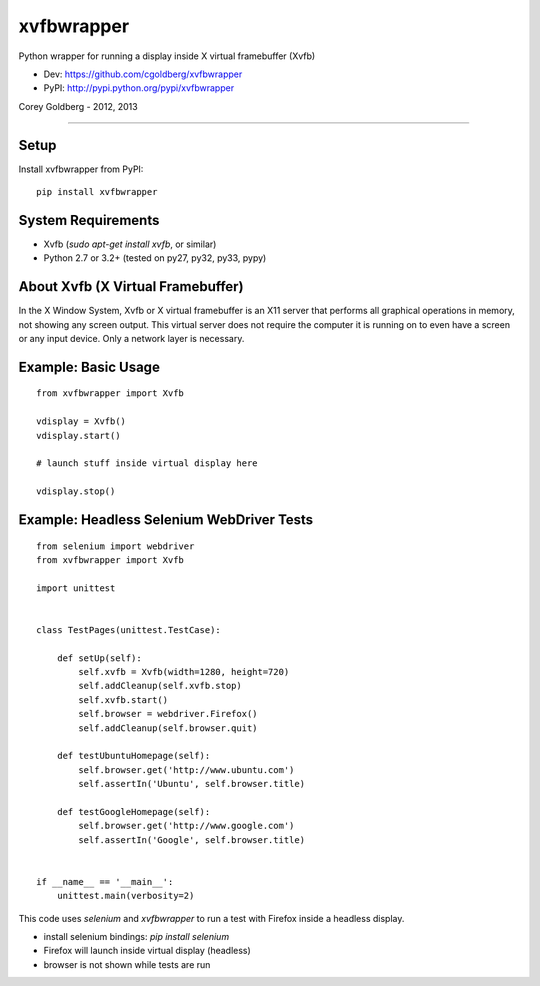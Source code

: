 ===============
    xvfbwrapper
===============

Python wrapper for running a display inside X virtual framebuffer (Xvfb)

* Dev: https://github.com/cgoldberg/xvfbwrapper
* PyPI: http://pypi.python.org/pypi/xvfbwrapper

Corey Goldberg - 2012, 2013

****

*********
    Setup
*********

Install xvfbwrapper from PyPI::
    
    pip install xvfbwrapper

***********************
    System Requirements
***********************

* Xvfb (`sudo apt-get install xvfb`, or similar)
* Python 2.7 or 3.2+ (tested on py27, py32, py33, pypy)

**************************************
    About Xvfb (X Virtual Framebuffer)
**************************************

In the X Window System, Xvfb or X virtual framebuffer is an X11 server that performs all graphical operations in memory, not showing any screen output. This virtual server does not require the computer it is running on to even have a screen or any input device. Only a network layer is necessary.

************************
    Example: Basic Usage
************************

::
    
    from xvfbwrapper import Xvfb
    
    vdisplay = Xvfb()
    vdisplay.start()
    
    # launch stuff inside virtual display here

    vdisplay.stop()

**********************************************
    Example: Headless Selenium WebDriver Tests
**********************************************

::

    from selenium import webdriver
    from xvfbwrapper import Xvfb

    import unittest


    class TestPages(unittest.TestCase):

        def setUp(self):
            self.xvfb = Xvfb(width=1280, height=720)
            self.addCleanup(self.xvfb.stop)
            self.xvfb.start()
            self.browser = webdriver.Firefox()
            self.addCleanup(self.browser.quit)

        def testUbuntuHomepage(self):
            self.browser.get('http://www.ubuntu.com')
            self.assertIn('Ubuntu', self.browser.title)

        def testGoogleHomepage(self):
            self.browser.get('http://www.google.com')
            self.assertIn('Google', self.browser.title)


    if __name__ == '__main__':
        unittest.main(verbosity=2)

This code uses `selenium` and `xvfbwrapper` to run a test with Firefox inside a headless display.

* install selenium bindings: `pip install selenium`
* Firefox will launch inside virtual display (headless)
* browser is not shown while tests are run
